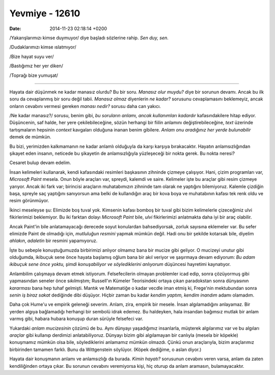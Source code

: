 ===============
Yevmiye - 12610
===============

:date: 2014-11-23 02:18:14 +0200

.. :Author: Emin Reşah
.. :Date:   12611

/Yakarışlarımızı kimse duymuyor/ diye başladı sözlerine rahip. *Sen duy,
sen*.

/Dudaklarımızı kimse ıslatmıyor/

/Bize hayat suyu ver/

/Bastığımız her yer diken/

/Toprağı bize yumuşat/

--------------

Hayata dair düşünmek ne kadar manasız olurdu? Bu bir soru. *Manasız olur
muydu?* diye bir sorunun devamı. Ancak bu ilk soru da cevaplanmış bir
soru değil tabii. *Manasız olmaz* diyenlerin *ne kadar?* sorusunu
cevaplamasını beklemeyiz, ancak onların cevabını vermesi gereken *manası
nedir?* sorusu daha can yakıcı.

/Ne kadar manasız?/ sorusu, benim gibi, *bu soruların anlamı, ancak
kullanımları kadardır* kafasındakilere hitap ediyor. Düşüncenin, saf
halde, her yere çekilebileceğine, sözün herhangi bir fiilin anlamını
değiştirebileceğine, *text* üzerinde tartışmaların hepsinin *context*
kavgaları olduğuna inanan benim gibilere. *Anlam onu aradığınız her
yerde bulunabilir* demek de mümkün.

Bu bizi, yerimizden kalkmamanın ne kadar anlamlı olduğuyla da karşı
karşıya bırakacaktır. Hayatın anlamsızlığından şikayet eden insanın,
neticede bu şikayetin de anlamsızlığıyla yüzleşeceği bir nokta gerek. Bu
nokta neresi?

Cesaret bulup devam edelim.

İnsan kelimeleri kullanarak, kendi kafasındaki resimleri başkasının
zihninde çizmeye çalışıyor. Hani, çizim programları var, *Microsoft
Paint* mesela. Onun böyle araçları var, spreydi, kalemdi ve saire.
Kelimeler işte bu araçlar gibi resim çizmeye yarıyor. Ancak iki fark
var; birincisi araçların muhatabımızın zihninde tam olarak ne yaptığını
bilemiyoruz. Kalemle çizdiğin başa, spreyle saç yaptığını sanıyorsun ama
belki de kullandığın araç bir kova boya ve muhatabının kafası tek renk
oldu ve resim görünmüyor.

İkinci meseleyse şu: Elimizde boş tuval yok. Kimsenin kafası bomboş bir
tuval gibi bizim kelimelerle çizeceğimiz ulvi fikirlerimizi beklemiyor.
Bu iki farktan dolayı *Microsoft Paint* bile, *ulvi* fikirlerimizi
anlatmakta daha iyi bir araç olabilir.

Ancak Paint'in bile anlatamayacağı derecede soyut konulardan
bahsediyorsak, zorluk sayısına eklemeler var. Bu sefer elimizde Paint de
olmadığı için, *mutluluğun resmini* yapmak mümkün değil. Hadi onu bir
şekilde kotarsak bile, diyelim *ahlakın*, *adaletin* bir resmini
yapamıyoruz.

İşte bu sebeple konuştuğumuzda birbirimizi anlıyor olmamız bana bir
mucize gibi geliyor. O mucizeyi unutur gibi olduğumda, ikibuçuk sene
önce hayata başlamış oğlum bana bir akıl veriyor ve şaşırmaya devam
ediyorum: *Bu adam ikibuçuk sene önce yoktu, şimdi konuşabiliyor ve
söylediklerini anlıyorum* düşüncesi hayretimi kaynatıyor.

Anlambilim çalışmaya devam etmek istiyorum. Felsefecilerin olmayan
problemler icad edip, sonra çözüyormuş gibi yapmasından seneler önce
sıkılmıştım; Russell'ın Kümeler Teorisindeki ortaya çıkan paradokstan
sonra dünyasının *kararması* bana hep tuhaf gelmişti. Mantık ve
Matematiğe o kadar vecdle iman etmiş ki, Frege'nin mektubundan sonra
*senin iş biraz sakat* dediğinde dibi düşüyor. Hiçbir zaman bu kadar
*kendim yaptım, kendim inandım* adamı olamadım.

Daha çok Hume'u ve empirik geleneği severim. Anlam, zira, empirik bir
mesele. İnsan algılamadığını anlayamaz. Bir yerden algıya bağlamadığı
herhangi bir sembolü idrak edemez. Bu haldeyken, hala insandan bağımsız
mutlak bir anlam varmış gibi, habara hubara konuşup duran sürüyle
felsefeci var.

Yukardaki *anlam mucizesinin* çözümü de bu. Aynı dünyayı yaşadığımız
insanlarla, müşterek algılarımız var ve bu algıları *araçlar* gibi
kullanıp derdimizi anlatabiliyoruz. Dünyayı bizim gibi algılamayan bir
canlıyla (mesela bir köpekle) konuşmamız mümkün olsa bile,
söylediklerini anlamamız mümkün olmazdı. Çünkü onun araçlarıyla, bizim
araçlarımız birbirinden tamamen farklı. Bunu da Wittgenstein söylüyor.
(Köpek dediğime, o aslan diyor.)

Hayata dair konuşmanın anlamı ve anlamsızlığı da burada. *Kimin hayatı?*
sorusunun cevabını veren varsa, anlam da zaten kendiliğinden ortaya
çıkar. Bu sorunun cevabını veremiyorsa kişi, hiç oturup da anlam
aramasın, bulamayacaktır.
